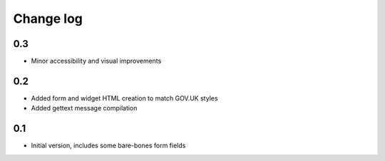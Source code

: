 Change log
==========

0.3
---

* Minor accessibility and visual improvements

0.2
---

* Added form and widget HTML creation to match GOV.UK styles
* Added gettext message compilation

0.1
---

* Initial version, includes some bare-bones form fields
